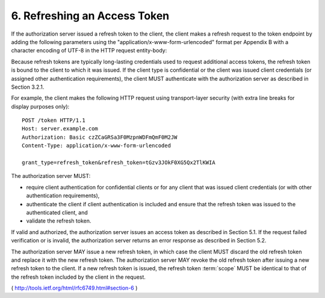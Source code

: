 6. Refreshing an Access Token
======================================================


If the authorization server issued a refresh token to the client, the
client makes a refresh request to the token endpoint by adding the
following parameters using the "application/x-www-form-urlencoded"
format per Appendix B with a character encoding of UTF-8 in the HTTP
request entity-body:

.. glossary::

    grant_type
          REQUIRED.  Value MUST be set to "refresh_token".
    
    refresh_token
          REQUIRED.  The refresh token issued to the client.
    
    scope
          OPTIONAL.  The scope of the access request as described by
          Section 3.3.  The requested scope MUST NOT include any scope
          not originally granted by the resource owner, and if omitted is
          treated as equal to the scope originally granted by the
          resource owner.

Because refresh tokens are typically long-lasting credentials used to
request additional access tokens, the refresh token is bound to the
client to which it was issued.  If the client type is confidential or
the client was issued client credentials (or assigned other
authentication requirements), the client MUST authenticate with the
authorization server as described in Section 3.2.1.

For example, the client makes the following HTTP request using
transport-layer security (with extra line breaks for display purposes
only):


::

  POST /token HTTP/1.1
  Host: server.example.com
  Authorization: Basic czZCaGRSa3F0MzpnWDFmQmF0M2JW
  Content-Type: application/x-www-form-urlencoded

  grant_type=refresh_token&refresh_token=tGzv3JOkF0XG5Qx2TlKWIA


The authorization server MUST:

-  require client authentication for confidential clients or for any
   client that was issued client credentials (or with other
   authentication requirements),

-  authenticate the client if client authentication is included and
   ensure that the refresh token was issued to the authenticated
   client, and

-  validate the refresh token.

If valid and authorized, the authorization server issues an access
token as described in Section 5.1.  If the request failed
verification or is invalid, the authorization server returns an error
response as described in Section 5.2.

The authorization server MAY issue a new refresh token, in which case
the client MUST discard the old refresh token and replace it with the
new refresh token.  The authorization server MAY revoke the old
refresh token after issuing a new refresh token to the client.  
If a new refresh token is issued, 
the refresh token :term:`scope` MUST be identical to 
that of the refresh token included by the client in the
request.

( http://tools.ietf.org/html/rfc6749.html#section-6 ) 
